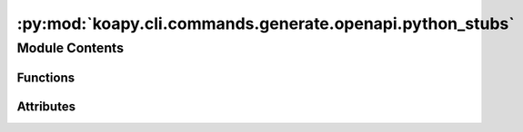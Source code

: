 :py:mod:`koapy.cli.commands.generate.openapi.python_stubs`
==========================================================

.. py:module:: koapy.cli.commands.generate.openapi.python_stubs


Module Contents
---------------


Functions
~~~~~~~~~

.. autoapisummary::

   koapy.cli.commands.generate.openapi.python_stubs.python_stubs



Attributes
~~~~~~~~~~

.. autoapisummary::

   koapy.cli.commands.generate.openapi.python_stubs.default_dispatch_class_name
   koapy.cli.commands.generate.openapi.python_stubs.default_dispatch_file_path
   koapy.cli.commands.generate.openapi.python_stubs.default_event_class_name
   koapy.cli.commands.generate.openapi.python_stubs.default_event_file_path


.. py:data:: default_dispatch_class_name
   :annotation: = KiwoomOpenApiPlusDispatchFunctionsGenerated

   

.. py:data:: default_dispatch_file_path
   

   

.. py:data:: default_event_class_name
   :annotation: = KiwoomOpenApiPlusEventFunctionsGenerated

   

.. py:data:: default_event_file_path
   

   

.. py:function:: python_stubs(dispatch_class_name, dispatch_file_path, event_class_name, event_file_path, encoding, force_overwrite)



